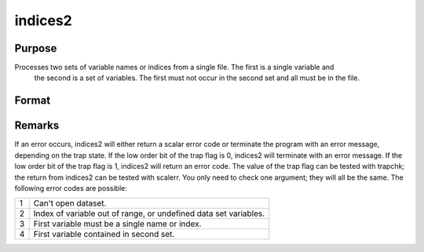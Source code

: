 
indices2
==============================================

Purpose
----------------

Processes two sets of variable names or indices from a single file. The first is a single variable and
 the second is a set of variables. The first must not occur in the second set and all must be in the file.

Format
----------------
.. function:: indices2(dataset, var1, var2)

    :param dataset: the name of the data set.
    :type dataset: string

    :param var1: variable name or index.
        This can be either the name of the variable, or the column index of the variable.If null or 0, the last variable in the data set will be used.
    :type var1: string or scalar

    :param var2: a character vector of names or a numeric vector of column indices.
        If scalar 0, all variables in the data set except the
        one associated with  var1 will be selected.
    :type var2: Nx1 vector

    :returns: name1 (*TODO*), scalar character matrix containing the name of the variable associated with
        var1.

    :returns: indx1 (*scalar*), the column index of  var1.

    :returns: name2 (*Nx1 character vector*), the names associated with  var2.

    :returns: indx2 (*Nx1 numeric vector*), the column indices of  var2.



Remarks
-------

If an error occurs, indices2 will either return a scalar error code or
terminate the program with an error message, depending on the trap
state. If the low order bit of the trap flag is 0, indices2 will
terminate with an error message. If the low order bit of the trap flag
is 1, indices2 will return an error code. The value of the trap flag can
be tested with trapchk; the return from indices2 can be tested with
scalerr. You only need to check one argument; they will all be the same.
The following error codes are possible:

.. raw:: html

   <div align="left">

+---+-----------------------------------------------------+
| 1 | Can't open dataset.                                 |
+---+-----------------------------------------------------+
| 2 | Index of variable out of range, or undefined data   |
|   | set variables.                                      |
+---+-----------------------------------------------------+
| 3 | First variable must be a single name or index.      |
+---+-----------------------------------------------------+
| 4 | First variable contained in second set.             |
+---+-----------------------------------------------------+

